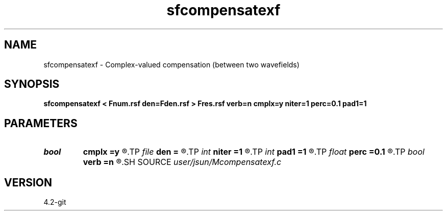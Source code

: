 .TH sfcompensatexf 1  "APRIL 2023" Madagascar "Madagascar Manuals"
.SH NAME
sfcompensatexf \- Complex-valued compensation (between two wavefields) 
.SH SYNOPSIS
.B sfcompensatexf < Fnum.rsf den=Fden.rsf > Fres.rsf verb=n cmplx=y niter=1 perc=0.1 pad1=1
.SH PARAMETERS
.PD 0
.TP
.I bool   
.B cmplx
.B =y
.R  [y/n]	use complex i/o
.TP
.I file   
.B den
.B =
.R  	auxiliary input file name
.TP
.I int    
.B niter
.B =1
.R  	number of iterations
.TP
.I int    
.B pad1
.B =1
.R  	padding factor on the first axis
.TP
.I float  
.B perc
.B =0.1
.R  	precentage (of max) for protection when dividing
.TP
.I bool   
.B verb
.B =n
.R  [y/n]	verbosity
.SH SOURCE
.I user/jsun/Mcompensatexf.c
.SH VERSION
4.2-git
